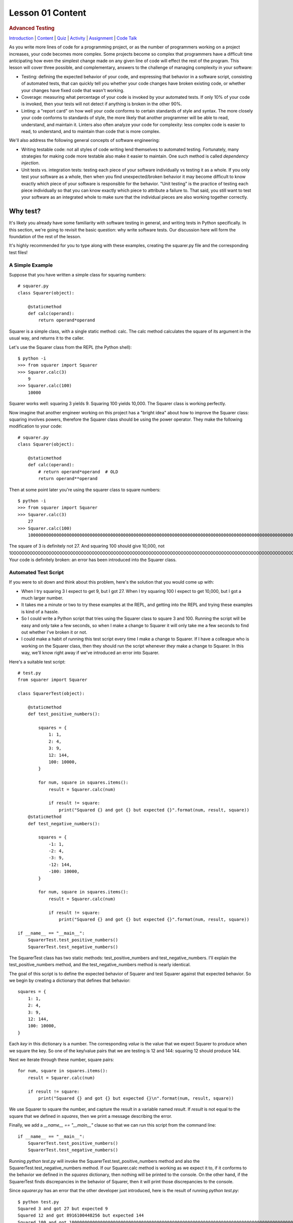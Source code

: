 =================
Lesson 01 Content
=================

.. raw:: html

   <div id="menuheading">

.. rubric:: Advanced Testing
   :name: advanced-testing
   :class: caH2

.. raw:: html

   <div id="navbar" class="caNav grid-row around-md clearunderlinestyle"
   role="navigation">

`Introduction <%24WIKI_REFERENCE%24/pages/lesson-06-introduction>`__ \|
`Content <%24WIKI_REFERENCE%24/pages/lesson-06-content>`__ \|
`Quiz <%24CANVAS_OBJECT_REFERENCE%24/assignments/i785a5d3880dcadcaa1cd6b716d4d39a6>`__ \|
`Activity <%24CANVAS_OBJECT_REFERENCE%24/assignments/i7d2419227ff2f1b019facc3c9bee85ff>`__
\|
`Assignment <%24CANVAS_OBJECT_REFERENCE%24/assignments/i935731b3c2d005ed6219d01b38544785>`__
\| `Code
Talk <%24CANVAS_OBJECT_REFERENCE%24/discussion_topics/i197968e655e43b6b4981d673c25fbcf2>`__

.. raw:: html

   </div>

.. raw:: html

   <div class="caNav grid-row around-md clearunderlinestyle"
   role="navigation">

.. raw:: html

   </div>

.. raw:: html

   </div>

As you write more lines of code for a programming project, or as the
number of programmers working on a project increases, your code becomes
more complex. Some projects become so complex that programmers have a
difficult time anticipating how even the simplest change made on any
given line of code will effect the rest of the program. This lesson will
cover three possible, and complementary, answers to the challenge of managing complexity in your
software:

-  Testing: defining the expected behavior of your code, and expressing
   that behavior in a software script, consisting of automated tests, that can quickly tell you whether
   your code changes have broken existing code, or whether your changes
   have fixed code that wasn't working.
-  Coverage: measuring what percentage of your code is invoked by your
   automated tests. If only 10% of your code is invoked, then your tests will not detect if anything is broken
   in the other 90%.
-  Linting: a "report card" on how well your code conforms to certain
   standards of style and syntax. The more closely your code conforms to
   standards of style, the more likely that another programmer will be
   able to read, understand, and maintain it. Linters also often analyze
   your code for complexity: less complex code is easier to read,
   to understand, and to maintain than code that is more complex.

We'll also address the following general concepts of software
engineering:

-  Writing testable code: not all styles of code writing lend themselves
   to automated testing. Fortunately, many strategies for making code
   more testable also make it easier to maintain. One such method is
   called \ *dependency injection*.
-  Unit tests vs. integration tests: testing each piece of your software
   individually vs testing it as a whole. If you only test your software
   as a whole, then when you find unexpected/broken behavior it may become difficult to
   know exactly which piece of your software is responsible for the
   behavior. "Unit testing" is the practice of testing each piece
   individually so that you can know exactly which piece to attribute a
   failure to. That said, you still want to test your software as an integrated
   whole to make sure that the individual pieces are also working together correctly.

Why test?
=========

It's likely you already have some familiarity with software testing in
general, and writing tests in Python specifically. In this section,
we're going to revisit the basic question: why write software tests. Our
discussion here will form the foundation of the rest of the lesson.

It's highly recommended for you to type along with these examples, creating the
squarer.py file and the corresponding test files!

A Simple Example
----------------

Suppose that you have written a simple class for squaring numbers:

.. raw:: html

   <div
   style="background: #ffffff; overflow: auto; width: auto; border: solid gray; border-width: .1em .1em .1em .8em; padding: .2em .6em;">

::

    # squarer.py
    class Squarer(object):

        @staticmethod
        def calc(operand):
            return operand*operand

.. raw:: html

   </div>

Squarer is a simple class, with a single static method: calc. The calc
method calculates the square of its argument in the usual way, and
returns it to the caller.

Let's use the Squarer class from the REPL (the Python shell): 

::

    $ python -i
    >>> from squarer import Squarer
    >>> Squarer.calc(3)
        9
    >>> Squarer.calc(100)
        10000

Squarer works well: squaring 3 yields 9. Squaring 100 yields 10,000. The
Squarer class is working perfectly.

Now imagine that another engineer working on this project
has a "bright idea" about how to improve the Squarer class: squaring
involves powers, therefore the Squarer class should be using the power
operator. They make the following modification to your code:

.. raw:: html

   <div
   style="background: #ffffff; overflow: auto; width: auto; border: solid gray; border-width: .1em .1em .1em .8em; padding: .2em .6em;">

::

    # squarer.py
    class Squarer(object):

        @staticmethod
        def calc(operand):
            # return operand*operand  # OLD
            return operand**operand

.. raw:: html

   </div>

Then at some point later you're using the squarer class to square
numbers:

::

    $ python -i
    >>> from squarer import Squarer
    >>> Squarer.calc(3)
        27
    >>> Squarer.calc(100)
        100000000000000000000000000000000000000000000000000000000000000000000000000000000000000000000000000000000000000000000000000000000000000000000000000000000000000000000000000000000000000000000000000000000

The square of 3 is definitely not 27. And squaring 100 should give
10,000, not
100000000000000000000000000000000000000000000000000000000000000000000000000000000000000000000000000000000000000000000000000000000000000000000000000000000000000000000000000000000000000000000000000000000!
Your code is definitely broken: an error has been introduced into the
Squarer class.

Automated Test Script 
----------------------

If you were to sit down and think about this problem, here's the
solution that you would come up with:

-  When I try squaring 3 I expect to get 9, but I got 27. When I try
   squaring 100 I expect to get 10,000, but I got a much larger number.
-  It takes me a minute or two to try these examples at the REPL, and
   getting into the REPL and trying these examples is kind of a hassle.
-  So I could write a Python script that tries using the Squarer class
   to square 3 and 100. Running the script will be easy and only take a
   few seconds, so when I make a change to Squarer it will only take me
   a few seconds to find out whether I've broken it or not.
-  I could make a habit of running this test script every time I make a
   change to Squarer. If I have a colleague who is working on the
   Squarer class, then they should run the script whenever \ *they* make
   a change to Squarer. In this way, we'll know right away if we've
   introduced an error into Squarer.

Here's a suitable test script:

.. raw:: html

   <div
   style="background: #ffffff; overflow: auto; width: auto; border: solid gray; border-width: .1em .1em .1em .8em; padding: .2em .6em;">

::

    # test.py
    from squarer import Squarer

    class SquarerTest(object):

        @staticmethod
        def test_positive_numbers():

            squares = {
                1: 1,
                2: 4,
                3: 9,
                12: 144,
                100: 10000,
            }

            for num, square in squares.items():
                result = Squarer.calc(num)

                if result != square:
                    print("Squared {} and got {} but expected {}".format(num, result, square))
        @staticmethod
        def test_negative_numbers():

            squares = {
                -1: 1,
                -2: 4,
                -3: 9,
                -12: 144,
                -100: 10000,
            }

            for num, square in squares.items():
                result = Squarer.calc(num)

                if result != square:
                    print("Squared {} and got {} but expected {}".format(num, result, square))

    if __name__ == "__main__":
        SquarerTest.test_positive_numbers()
        SquarerTest.test_negative_numbers()

.. raw:: html

   </div>

The SquarerTest class has two static methods: test\_positive\_numbers
and test\_negative\_numbers. I'll explain the test\_positive\_numbers
method, and the test\_negative\_numbers method is nearly identical.

The goal of this script is to define the expected behavior of Squarer
and test Squarer against that expected behavior. So we begin by creating
a dictionary that defines that behavior:

.. raw:: html

   <div
   style="background: #ffffff; overflow: auto; width: auto; border: solid gray; border-width: .1em .1em .1em .8em; padding: .2em .6em;">

::

        squares = {
            1: 1,
            2: 4,
            3: 9,
            12: 144,
            100: 10000,
        }

.. raw:: html

   </div>

Each \ *key* in this dictionary is a number. The corresponding \ *value*
is the value that we expect Squarer to produce when we square the key.
So one of the key/value pairs that we are testing is 12 and 144:
squaring 12 should produce 144.

Next we iterate through these number, square pairs:

.. raw:: html

   <div
   style="background: #ffffff; overflow: auto; width: auto; border: solid gray; border-width: .1em .1em .1em .8em; padding: .2em .6em;">

::

        for num, square in squares.items():
            result = Squarer.calc(num)

            if result != square:
                print("Squared {} and got {} but expected {}\n".format(num, result, square))

.. raw:: html

   </div>

We use Squarer to square the number, and capture the result in a
variable named \ *result*. If \ *result* is not equal to the square that
we defined in \ *squares*, then we print a message describing the error.

Finally, we add a \ *\_\_name\_\_ == "\_\_main\_\_"* clause so that we
can run this script from the command line:

.. raw:: html

   <div
   style="background: #ffffff; overflow: auto; width: auto; border: solid gray; border-width: .1em .1em .1em .8em; padding: .2em .6em;">

::

    if __name__ == "__main__":
        SquarerTest.test_positive_numbers()
        SquarerTest.test_negative_numbers()

.. raw:: html

   </div>

Running \ *python test.py* will invoke the
SquarerTest.test\_positive\_numbers method and also the
SquarerTest.test\_negative\_numbers method. If our Squarer.calc method
is working as we expect it to, if it conforms to the behavior we defined
in the \ *squares* dictionary, then nothing will be printed to the
console. On the other hand, if the SquarerTest finds discrepancies in the behavior of
Squarer, then it will print those discrepancies to the console.

Since \ *squarer.py* has an error that the other developer just introduced, here is
the result of running \ *python test.py*:

::

    $ python test.py
    Squared 3 and got 27 but expected 9
    Squared 12 and got 8916100448256 but expected 144
    Squared 100 and got 100000000000000000000000000000000000000000000000000000000000000000000000000000000000000000000000000000000000000000000000000000000000000000000000000000000000000000000000000000000000000000000000000000000 but expected 10000
    Squared -1 and got -1.0 but expected 1
    Squared -2 and got 0.25 but expected 4
    Squared -3 and got -0.037037037037037035 but expected 9
    Squared -12 and got 1.1215665478461509e-13 but expected 144
    Squared -100 and got 1e-200 but expected 10000

    $

Let's go back into squarer.py and fix our mistake:

.. raw:: html

   <div
   style="background: #ffffff; overflow: auto; width: auto; border: solid gray; border-width: .1em .1em .1em .8em; padding: .2em .6em;">

::

    # squarer.py
    class Squarer(object):

        @staticmethod
        def calc(operand):
            # return operand*operand   # OLD
            # return operand**operand  # WRONG
            return operand*operand

.. raw:: html

   </div>

Has this actually fixed our code? Let's run our test script to find out:

::

    $ python test.py

    $

Running test.py produces no errors: test.py was not able to find any
discrepancies between the expected behavior that we defined for
Squarer's calc method and the method's actual behiavor. 

Suppose you wanted to revise squarer.py one more time. You want to try
another implementation of the calc method that uses the power operator:

.. raw:: html

   <div
   style="background: #ffffff; overflow: auto; width: auto; border: solid gray; border-width: .1em .1em .1em .8em; padding: .2em .6em;">

::

    # squarer.py
    class Squarer(object):

        @staticmethod
        def calc(operand):
            # return operand*operand   # OLD
            # return operand**operand  # WRONG
            # return operand*operand   # OLD
            return operand**2

.. raw:: html

   </div>

By putting our test into a script file that we can run from the command
line, we've made it so that it only takes a few seconds to test whether
we've introduced an error into our code. We run our test script:

::

    $ python test.py

    $

The test script has not found any discrepancies between the \ *expected*
and \ *actual* performance of Squarer.calc: it looks
like \ *operand\*\*2* is an acceptable way to implement squaring!

Using Unittest
==============

Our first example showed the system that you would have to come up with
if you wanted an automated way to assure that the Squarer class was working
correctly.

Python also includes a built-in library for creating automated software tests:
unittest. We can create tests in unittest that are very similar to the
test\_positive\_numbers and test\_negative\_numbers tests that we
created above, with unittest adding a few extra features. Let's create a
test2.py file:

.. raw:: html

   <div
   style="background: #ffffff; overflow: auto; width: auto; border: solid gray; border-width: .1em .1em .1em .8em; padding: .2em .6em;">

::

    # test2.py
    import unittest

    from squarer import Squarer

    class SquarerTest(unittest.TestCase):

        def test_positive_numbers(self):

            squares = {
                1: 1,
                2: 4,
                3: 9,
                12: 144,
                100: 10000,
            }

            for num, square in squares.items():
                self.assertEqual(square, Squarer.calc(num), "Squaring {}".format(num));

        def test_negative_numbers(self):

            squares = {
                -1: 1,
                -2: 4,
                -3: 9,
                -12: 144,
                -100: 10000,
            }

            for num, square in squares.items():
                self.assertEqual(square, Squarer.calc(num), "Squaring {}".format(num));

.. raw:: html

   </div>

These test methods are just a little different than the test script we
created for ourselves above. Here are the key differences:

.. raw:: html

   <div
   style="background: #ffffff; overflow: auto; width: auto; border: solid gray; border-width: .1em .1em .1em .8em; padding: .2em .6em;">

::

    import unittest                       # <---

    from squarer import Squarer

    class SquarerTest(unittest.TestCase): # <---
        ....

.. raw:: html

   </div>

We import the unittest library, and our SquarerTest class inherits from
unittest.TestCase. Next:

.. raw:: html

   <div
   style="background: #ffffff; overflow: auto; width: auto; border: solid gray; border-width: .1em .1em .1em .8em; padding: .2em .6em;">

::

    class SquarerTest(unittest.TestCase):
                                          # <---
        def test_positive_numbers(self):  # <---

.. raw:: html

   </div>

Our test class methods \ *are not static*: they do not include
a \ *@staticmethod* decorator, and they also accept \ *self* as their
initial, implicit argument. Also, and this is very important, it is a \ *unittest requirement* that all
of our test methods begin with the word "test", as in
*test*\ \_positive\_numbers. Next:

.. raw:: html

   <div
   style="background: #ffffff; overflow: auto; width: auto; border: solid gray; border-width: .1em .1em .1em .8em; padding: .2em .6em;">

::

            for num, square in squares.items():
                self.assertEqual(square, Squarer.calc(num), "Squaring {}".format(num));  # <---

.. raw:: html

   </div>

The TestCase class includes instance methods for making assertions about
the behavior of our program. The \ *assertEqual* method is an instance
method defined in the TestCase class: it helps us compare the expected
behavior of a program with its actual behavior. The first argument we
give it is the \ *expected* result of squaring our number \ *num*. Then
we give it the \ *actual* square that's produced by Squarer.calc. We can
also can also specify an optional helpful message for the test library
to print if this test fails: our helpful message will tell us what
number we were trying to square when the test failed.

Here's another difference: note that I didn't include an \ *if
\_\_name\_\_=="\_\_main\_\_"* clause. We \ *wont* be running this script
directly, instead we'll invoke it indirectly through the unittest
library. You'll see that below.

Finally, there's one more difference between unittest and our original
test script that you should be aware of: unittest will stop
running a test method as soon as it finds a single assertion error. That
is to say, if test\_positive\_numbers finds that Squarer does not
produce 9 when squaring 3, then it \ *will* report that error but then
it won't try any more numbers: it \ *won't *\ also try squaring 12 to
see if it produces 144. The implication is that, for code that is more complex
it is possible that fixing one error reported by unittest will uncover
a new one.

Here's the current content of our squarer.py file:

.. raw:: html

   <div
   style="background: #ffffff; overflow: auto; width: auto; border: solid gray; border-width: .1em .1em .1em .8em; padding: .2em .6em;">

::

    # squarer.py
    class Squarer(object):

        @staticmethod
        def calc(operand):
            return operand**2

.. raw:: html

   </div>

I expect that our Squarer.calc method should be working correctly! And
here's the output of running our test:

::

    $ python -m unittest test2
    ..
    ----------------------------------------------------------------------
    Ran 2 tests in 0.000s

    OK
    $

Excellent! Our Squarer.calc method is working correctly. We wrote two
tests, test\_positive\_numbers and test\_negative\_numbers, and our
unittest script found no discrepancies between the expected and actual
behavior of Squarer.calc. Each test method that our code satisfies is
represented by a '.' at the top of the output. The "OK" also signifies
that each test was passed by our code. Finally, if you're a UNIX geek,
you'll be interested to know that this test run produced a zero return
value.

We can also choose which tests to run. Calling \ *python -m unittest
test2* runs all of the tests in the test2.py file. If there were
multiple test classes in the test2 file, we could choose to run only the
SquarerTest tests:

::

    $ python -m unittest test2.SquarerTest
    ..
    ----------------------------------------------------------------------
    Ran 2 tests in 0.001s

    OK

We can also choose to run just a single test within the SquarerTest
class:

::

    $ python -m unittest test2.SquarerTest.test_positive_numbers
    .
    ----------------------------------------------------------------------
    Ran 1 test in 0.000s

    OK

Running just a single test at a time can be helpful if all of your tests
together take a long time to run, but you're working on fixing a single
bug that's covered by a single test. It is also useful if multiple tests
are failing and you are only working on one test.

Let's modify our squarer.py file to produce an error and see how
unittest reports test failures. Modify squarer.py:

.. raw:: html

   <div
   style="background: #ffffff; overflow: auto; width: auto; border: solid gray; border-width: .1em .1em .1em .8em; padding: .2em .6em;">

::

    # squarer.py
    class Squarer(object):

        @staticmethod
        def calc(operand):
            return operand**2  # OLD
            return operand**operand

.. raw:: html

   </div>

Running our tests produces:

::

    $ python -m unittest test2

    FF
    ======================================================================
    FAIL: test_negative_numbers (test2.SquarerTest)
    ----------------------------------------------------------------------
    Traceback (most recent call last):
     File "C:\Users\jaschilz\tmp\test2.py", line 32, in test_negative_numbers
     self.assertEqual(square, Squarer.calc(num), "Squaring {}".format(num));
    AssertionError: 1 != -1.0 : Squaring -1

    ======================================================================
    FAIL: test_positive_numbers (test2.SquarerTest)
    ----------------------------------------------------------------------
    Traceback (most recent call last):
     File "C:\Users\jaschilz\tmp\test2.py", line 19, in test_positive_numbers
     self.assertEqual(square, Squarer.calc(num), "Squaring {}".format(num));
    AssertionError: 9 != 27 : Squaring 3

    ----------------------------------------------------------------------
    Ran 2 tests in 0.001s

    FAILED (failures=2)

Each test that failed is represented by an "F" at the top of the output.
If were running multiple tests, with some passes and some failures, then
we would see a mix of "."s and "F"s at the top of the output. In this
case, we ran two tests and both failed. If our code fails \ *any* tests,
then we will also see the word "FAILED" at the bottom of the output,
replacing "OK". If you're a UNIX geek, you might be interested to know
that this test run has produced a non-zero return value.

The unittest library also gives us detailed information about each test
that failed. Let's look at the output for test\_positive\_numbers:

::

    ======================================================================
    FAIL: test_positive_numbers (test2.SquarerTest)
    ----------------------------------------------------------------------
    Traceback (most recent call last):
     File "C:\Users\jaschilz\tmp\test2.py", line 19, in test_positive_numbers
     self.assertEqual(square, Squarer.calc(num), "Squaring {}".format(num));
    AssertionError: 9 != 27 : Squaring 3

    ----------------------------------------------------------------------

We can see that the code failed its assertion on line 19. The unittest
library reports that the expected value, 9, was not equal to the
actual value of 27 produced by our code. We also see the helpful output
message that we created: "Squaring 3". This tells us that the test
failed while attempting our test scenario for squaring the number 3.

Keep in mind that unittest will stop a test method as soon as it
encounters its first assertion error! Our Squarer.calc would
probably \ *also* fail to produce 144 when squaring 12, but our test
method will not move on to that scenario until our code passes the
scenario for squaring 3.

Now that we know that our change to squarer.py has introduced an error,
let's revise our code to fix the error, run the tests again, and see
that our code is working as expected once again.

.. raw:: html

   <div
   style="background: #ffffff; overflow: auto; width: auto; border: solid gray; border-width: .1em .1em .1em .8em; padding: .2em .6em;">

::

    # squarer.py
    class Squarer(object):

        @staticmethod
        def calc(operand):
            return operand**2        # OLD
            return operand**operand  # BAD
            return operand*operand   # This should work

.. raw:: html

   </div>

Running our tests:

::

    $ python -m unittest test2
    ..
    ----------------------------------------------------------------------
    Ran 2 tests in 0.001s

    OK

Great! Our squarer works as expected again!

In practice you'll probably always use unittest or another similar
library instead of your own, completely homegrown test scripts. This is 
because the unittest library offers several useful features, and doesn't require
much more typing than the homegrown test script example above. But the
unittest test methods we've written are not much different in \ *intent*
than the scripts you would come up with by yourself if you wanted to write
a script to test whether your code was functioning as intended.

A more complex example
======================

As you watch this video, bear in mind that part of your assignment is
going to be to complete the calculator that's presented here. Type along
if you wish, but there will also be a code repository for you to clone.

{{VIDEO HERE}}

What could go wrong with addition and subtraction? Well, at the end of
this example we found something that could go wrong! I was expecting
that with 11 in the calculator, entering a 2 and then subtracting would
produce 9, not -9.

At this point, let's \ **define**\  what it means for our
module's behavior to be correct:

#. An \ **operator**\  is a class instance which provides a method
   named \ *calc*. The \ *calc*\  method shall accept two arguments and
   operate on its arguments in the "typical" order:
   *Adder().calc(a, b) = a + b
   Subtracter().calc(a, b) = a - b
   *\ etc...
#. A \ **calculator**\  is a class instance which provides
   an \ *enter\_number*\  method and \ *add, subtract,
   multiply, *\ and \ *divide*\  methods.
#. The constructor of a \ *calculator* shall accept four \ *operators*:
   an \ *adder, subtracter, multiplier, *\ and \ *divider*. The
   calculator shall use these operators to perform its \ *add, subtract,
   multiply*, and \ *divide*\  methods.
#. *enter\_number(a)*, \ *enter\_number*\ (*b), operator*\  should be
   the same as \ *a operator b*. In other words:
   *enter\_number(a), enter\_number(b), add() = a + b
   enter\_number(a), enter\_number(b), subtract() = a - b
   etc...*
#. The \ *add, subtract, multiply, *\ and \ *divide*\  methods shall
   both:

   #. Return the result of the operation
   #. Enter the result of the operation back into the calculator

   This makes it possible to perform the following sequences of
   operations:

   #. *calculator.enter\_number(2)*
   #. *calculator.enter\_number(3)*
   #. *calculator.add()                      # Returns 5, and now 5 is
      now 'in the calculator' *
   #. *calculator.enter\_number(1)*
   #. *calculator.subtract()               # Returns 4 because 5 - 1 =
      4 *

#. What should happen if a user enters only one number and then tries to
   perform an operation? Let's decide that the calculator should throw
   an \ **InsufficientOperands** exception if there are fewer than two
   numbers in the stack.

Based on this definition, we can see that the final result of our
calculation in the video should have been 9!

There are some situations that our definition above don't explicitly
cover:

-  What should a \ *calculator* do if two numbers have already been
   entered onto the stack and the user enters a third?
-  What if there are more than two numbers "in the calculator" when the
   user performs an operation?
-  When a user adds 2 and 3, that enters 5 into the calculator. But are
   2 and 3 still in the calculator, or do they get removed?
-  Etc..

For the purposes of this exercise, we'll leave the behavior in these
circumstance \ *undefined*. Any person who wants to program
a \ *calculator* could choose to write their code such that:

-  a\ * calculator* throws an error when a third number gets entered
   into the calculator
-  or it could just ignore any new numbers entered if it already has two
   numbers
-  or it could replace one of the two numbers with the third

Any of these choices would be OK in that they would not explicitly
violate the six behavioral rules we defined above.

Our next step is to add tests that can automatically tell us if our
classes are conforming to those six behavioral rules.

Unit testing Adder and Subtracter
=================================

Let's begin our tests with unit testing the Adder and Subtracter
classes. Recall that unit testing involves testing a \ *single unit* of
code. This usually means testing a single class all by itself: without
involving any other class.

If we can define the correct behavior of a single class and test it in
isolation from any other code, then if our unit test fails we know it's
because of a failure in that specific class: if we've written a test
that only uses Adder and not Subtracter, then we know that if that test
fails it is because of a problem in the Adder class.

{{VIDEO HERE}}

Unit testing Calculator
=======================

Unit testing was easy for the Adder and Subtracter: Adder and Subtracter
don't make use of any other classes. But just *creating* a Calculator
requires creating an Adder, a Subtracter, a Multiplier, and a Divider:
how can we possible devise unit tests for Calculator that don't involve
those other classes at all?

To answer this question, we introduce a new tool library: \ *mock*.

{{VIDEO HERE}}

Testing Calculator in isolation from all of the other classes is
difficult, but we achieve it by strictly defining the responsibilities
of Calculator, separate from the responsibilities of the other classes,
and testing those responsibilities in isolation using dummy Adder,
Subtracter, Multiplier, and Divider methods.

Integration Testing
===================

For our integration tests, we want to know if all of our code works
together, as a whole. To accomplish this, we create a calculation
scenario where all of our classes are working together, and confirm that
our calculator produces the correct result.

{{VIDEO HERE}}

Linting
=======

Using automated tests to confirm the functioning of your code is not the
only way to manage the complexity of a large code base. There are also
tools which can automatically report on how readable your code is and
how well it follows the conventions of Python programming: flake and
lint.

These tools can help ensure that your code is readable and maintainable
by other programmers.

{{VIDEO HERE}}

Coverage
========

{{VIDEO HERE}}

Test Driven Development
=======================

No discussion of testing is complete without Test Driven Development
(TDD).

TDD is a practice that extends the idea of testing; instead of writing
some cool code and then writing a test to make sure it never gets
broken, first you conceive of what you want your software to accomplish,
you write tests that will pass once you've written your software, and
then you write the software, then you run the tests to make sure that
you have satisfied their behavioral requirements.

To begin with, go back to the \ `TDD
video <https://www.youtube.com/watch?v=HhwElTL-mdI>`__ and watch a few
more minutes of the talk. You're welcome to watch the whole thing; the
guy is a good presenter!

Although proponents of TDD describe it as an essential practice, TDD is
not currently "the standard" practice of test writing. For better or
worse, most software engineers write their tests \ *after* they write
their code, like we did in our videos above, not \ *before*. Even so,
TDD is a valuable tool to explore: trying it in one of your own projects
can be an enlightening experience and improve your coding of tests in
general.

Conclusion
==========

 Brian Kernighan, computer science, and co-author of the famed `K&R *C
Programming
Language* <https://en.wikipedia.org/wiki/The_C_Programming_Language>`__
wrote that, "Controlling complexity is the essence of computer
programming."

Today, you might be focused on the \ *syntax* of computer programming:
how to turn individual bits of logic into control statements in the
Python language. And you might be focused on how to build those
statements up into programs of a few hundred lines of code.

With practice, you'll soon become comfortable with the line-by-line and
method-by-method of constructing Python programming. You'll encounter
the challenge of maintaining and contributing to large, old code bases.
In this lesson, we introduced you to \ *some* of the tools that
engineers use to manage the complexity of large software projects.
